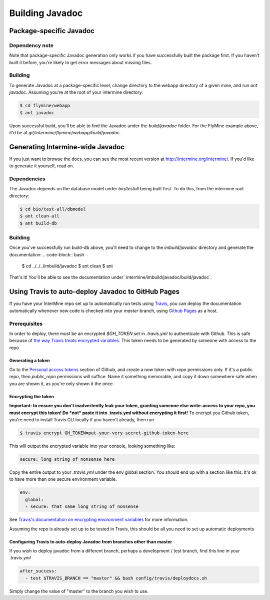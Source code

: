 Building Javadoc
=================

Package-specific Javadoc
------------------------

Dependency note
~~~~~~~~~~~~~~~
Note that package-specific Javadoc generation only works if you have successfully built the package first. If you haven't built it before, you're likely to get error messages about missing files.

Building
~~~~~~~~~
To generate Javadoc at a package-specific level, change directory to the webapp directory of a given mine, and run `ant javadoc`. Assuming you're at the root of your intermine directory:

.. code-block:: bash

  $ cd flymine/webapp
  $ ant javadoc

Upon successful build, you'll be able to find the Javadoc under the `build/javadoc` folder. For the FlyMine example above, it'd be at `git/intermine/flymine/webapp/build/javadoc`.

Generating Intermine-wide Javadoc
------------------------------------
If you just want to browse the docs, you can see the most recent version at http://intermine.org/intermine/. If you'd like to generate it yourself, read on.

Dependencies
~~~~~~~~~~
The Javadoc depends on the database model under `bio/testall` being built first. To do this, from the intermine root directory:

.. code-block:: bash

  $ cd bio/test-all/dbmodel
  $ ant clean-all
  $ ant build-db

Building
~~~~~~~~
Once you've successfully run build-db above, you'll need to change to the `imbuild/javadoc` directory and generate the documentation: 
.. code-block:: bash

  $ cd ../../../imbuild/javadoc
  $ ant clean
  $ ant

That's it! You'll be able to see the documentation under` intermine/imbuild/javadoc/build/javadoc`. 

Using Travis to auto-deploy Javadoc to GitHub Pages
--------------------------------------------------------------------------------
If you have your InterMine repo set up to automatically run tests using `Travis <https://travis-ci.org>`_, you can deploy the documentation automatically whenever new code is checked into your `master` branch, using `Github Pages <https://pages.github.com/>`_ as a host.

Prerequisites
~~~~~~~~~~~~~
In order to deploy, there must be an encrypted `$GH_TOKEN` set in `.travis.yml` to authenticate with Github. This is safe because of `the way Travis treats encrypted variables <https://docs.travis-ci.com/user/environment-variables/#Encrypted-Variables>`_. This token needs to be generated by someone with access to the repo

Generating a token
____________________
Go to the `Personal access tokens <https://github.com/settings/tokens/new>`_ section of Github, and create a now token with `repo` permissions only. If it's a public repo, then `public_repo` permissions will suffice. Name it something memorable, and copy it down somewhere safe when you are shown it, as you're only shown it the once.

Encrypting the token
______________________
**Important: to ensure you don't inadvertently leak your token, granting someone else write-access to your repo, you must encrypt this token! Do *not* paste it into .travis.yml without encrypting it first!**
To encrypt you Github token, you're need to install Travis CLI locally if you haven't already, then run

.. code-block:: bash

  $ travis encrypt GH_TOKEN=put-your-very-secret-github-token-here

This will output the encrypted variable into your console, looking something like:

.. code-block:: yaml

  secure: long string of nonsense here

Copy the entire output to your `.travis.yml` under the env global section. You should end up with a section like this. It's ok to have more than one secure environment variable.

.. code-block:: bash

  env:
    global:
    - secure: that same long string of nonsense

See `Travis's documentation on encrypting environment variables <https://docs.travis-ci.com/user/encryption-keys/>`_ for more information.

Assuming the repo is already set up to be tested in Travis, this should be all you need to set up automatic deployments

Configuring Travis to auto-deploy Javadoc from branches other than master
_____________________________________________________________________________
If you wish to deploy javadoc from a different branch, perhaps a development / test branch, find this line in your `.travis.yml`

.. code-block:: yaml

  after_success:
    - test $TRAVIS_BRANCH == "master" && bash config/travis/deploydocs.sh

Simply change the value of "master" to the branch you wish to use. 
